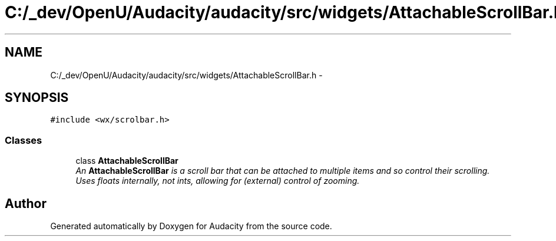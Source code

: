 .TH "C:/_dev/OpenU/Audacity/audacity/src/widgets/AttachableScrollBar.h" 3 "Thu Apr 28 2016" "Audacity" \" -*- nroff -*-
.ad l
.nh
.SH NAME
C:/_dev/OpenU/Audacity/audacity/src/widgets/AttachableScrollBar.h \- 
.SH SYNOPSIS
.br
.PP
\fC#include <wx/scrolbar\&.h>\fP
.br

.SS "Classes"

.in +1c
.ti -1c
.RI "class \fBAttachableScrollBar\fP"
.br
.RI "\fIAn \fBAttachableScrollBar\fP is a scroll bar that can be attached to multiple items and so control their scrolling\&. Uses floats internally, not ints, allowing for (external) control of zooming\&. \fP"
.in -1c
.SH "Author"
.PP 
Generated automatically by Doxygen for Audacity from the source code\&.

